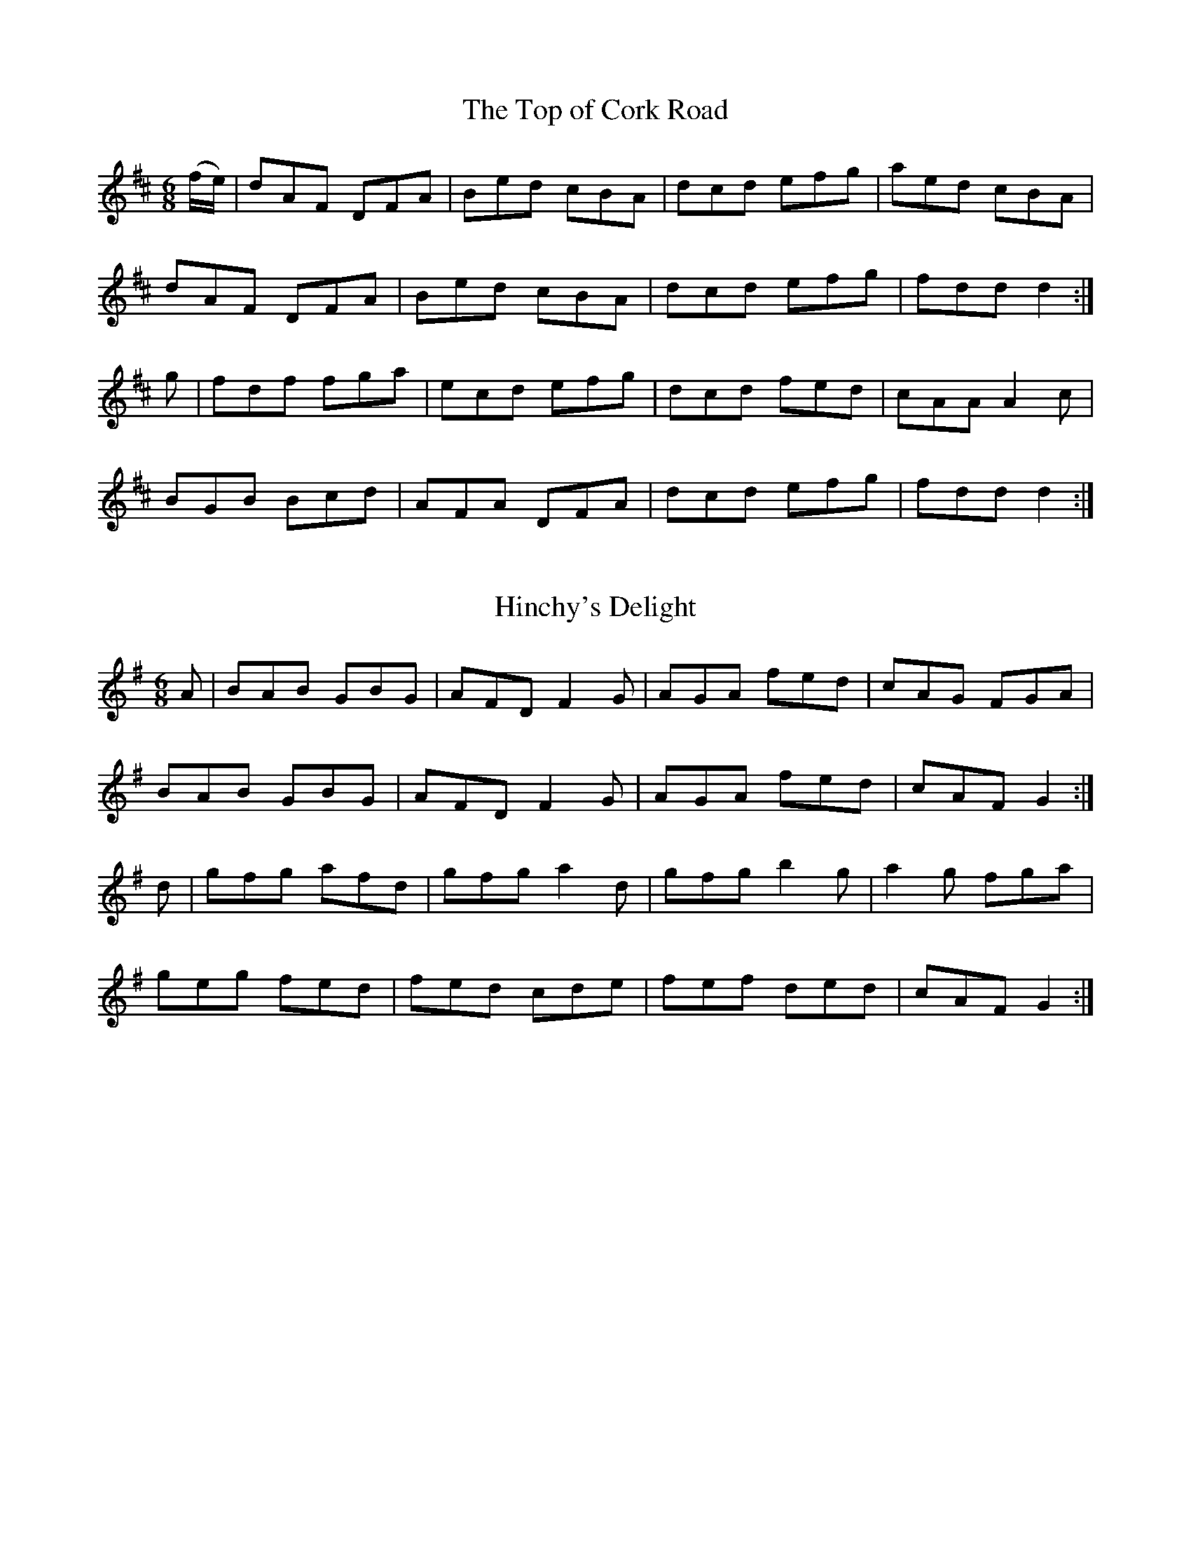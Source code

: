 
X: 1031
T: The Top of Cork Road
R:double jig
B:O'Neill's 1031
Z:Transcribed by henrik.norbeck@mailbox.swipnet.se
M:6/8
L:1/8
K:D
(f/e/)|dAF DFA|Bed cBA|dcd efg|aed cBA|
dAF DFA|Bed cBA|dcd efg|fdd d2:|
g|fdf fga|ecd efg|dcd fed|cAA A2 c|
BGB Bcd|AFA DFA|dcd efg|fdd d2:|


X: 1032
T: Hinchy's Delight
R:double jig
N:"collected by F. O'Neill"
B:O'Neill's 1032
Z:Transcribed by henrik.norbeck@mailbox.swipnet.se
M:6/8
L:1/8
K:G
A|BAB GBG|AFD F2 G|AGA fed|cAG FGA|
BAB GBG|AFD F2 G|AGA fed|cAF G2:|
d|gfg afd|gfg a2 d|gfg b2 g|a2 g fga|
geg fed|fed cde|fef ded|cAF G2:|


X: 1033
T: The Monaghan Jig
R:double jig
N:"collected by Gillan"
B:O'Neill's 1033
Z:Transcribed by henrik.norbeck@mailbox.swipnet.se
M:6/8
L:1/8
K:Em
BGE TF2 E|BGE FGA|BGE TF2 E|AFD FGA|
BGE TF2 E|BGE FGA|dcB ABG|(FD)F AGF:|
EGB efg|"~"fed edB|EGB dBG|"~"FDF AGF|
EGB efg|fed edB|dcB ABG|("~"FD)F AGF:|
Tg2e efe|geg bge|Tg2e efg|fdf agf|
Tg2e efe|geg bge|dcB ABG|("~"FD)F AGF:|


X: 1034
T: The Mooncoin Jig
R:double jig
N:"transcribed by Fielding"
B:O'Neill's 1034
Z:Transcribed by henrik.norbeck@mailbox.swipnet.se
M:6/8
L:1/8
K:A
(e/d/)|cBA AEA|AEA Bcd|cBA Ace|dBG Bcd|
cBA AEA|AEA Bcd|Ace gfe|dBG Bcd:|
cde ef=g|(f/g/a)f ged|cde ef=g|(f/g/a)A Bcd|
cde efg|afd bge|afd gec|dBG Bcd:|
cBA Aaf|ecA Bcd|cBA =gfe|dBG Bcd|
cBA Aaa|Agg Aff|Aee efg|dBG Bcd:|


X: 1035
T: The Boys of the West
R:double jig
N:"collected by Fielding"
B:O'Neill's 1035
Z:Transcribed by henrik.norbeck@mailbox.swipnet.se
M:6/8
L:1/8
K:G
g|fed edB|dBG GAB|cBc edc|BAA A2 g|
fed edB|dBG GAB|cBc edc|BGG G2:|
z|def gfg|eaa aga|bag bag|fdd d2 g|
ecc efg|dBG GAB|ABA gfe|BGG G2:|


X: 1036
T: The Thatcher
R:double jig
N:"collected by Fielding"
B:O'Neill's 1036
Z:Transcribed by henrik.norbeck@mailbox.swipnet.se
M:6/8
L:1/8
K:A
(g/f/)|eAB c2 d|edc BAG|eAB c2 d|eaa eaa|
eAB c2 d|edc BAG|ABA gfe|dcB A2:|
d|eaa efg|dec BAG|eaa efg|fed efg|
eaa efg|dec BAG|ABA gfe|dcB A2:|


X: 1037
T: The Bashful Maid
R:double jig
N:"collected by Fielding"
B:O'Neill's 1037
Z:Transcribed by henrik.norbeck@mailbox.swipnet.se
M:6/8
L:1/8
K:D
A|FAA AFA|AFA d2 B|GBB FAA|EFE E2 A|
FAA AFA|AFA d2 B|ABc dcB|AFD D2:|
d|ecA ABA|ecA d2 A|GBB FAA|EFE E2 d|
ecA ABA|edc d2 B|ABc dcB|AFD D2:|


X: 1038
T: The Barronstown Races
R:double jig
N:"collected by Cronin"
B:O'Neill's 1038
Z:Transcribed by henrik.norbeck@mailbox.swipnet.se
M:6/8
L:1/8
K:G
F|DGG GFG|BGc BAF|DFE FEF|A2 d cAF|
DGA GFG|BAG Bcd|fed cAF|AGG G2:|
d|dgg gfg|abg fed|cBc fef|abg fed|
dgg gdc|BAG Bcd|fed cAF|AGG G2:|
F|DGA BAG|(d/c/B)d cAG|FGA cAF|(c/B/A)c BAF|
"~"GFG BAB|cBc dag|fed cAF|AGG G2:|
d|gdg gbg|fdf (f/g/a)f|ede (e/f/g)e|dBG GAc|
"~"BAB cBc|"~"dcd eag|fed cAF|AGG G2:|


X: 1039
T: The Flitch of Bacon
R:double jig
N:"collected by Fielding"
B:O'Neill's 1039
Z:Transcribed by henrik.norbeck@mailbox.swipnet.se
M:6/8
L:1/8
K:G
DGG BAB|cAG FGA|DGG BAB|cAF G2 G|
DGG BAB|cAG FGA|fed f2 d|cAF G2 z:|
def gag|fed g2 B|def gag|fed cAF|
def gag|fed g2 d|fed f2 d|cAF G2 z:|


X: 1040
T: Paddy in London
R:double jig
N:"collected by F. O'Neill"
B:O'Neill's 1040
Z:Transcribed by henrik.norbeck@mailbox.swipnet.se
M:6/8
L:1/8
K:D
(G|F)DF ABc|ded def|AGF G2 A|BGE E2 G|
FDF ABc|ded def|AGF BAG|FDD D2:|
(g|f)df agf|gfe dBG|AGF G2 A|BGE E2 [gG]|
[1 fdf agf|gfe dBG|AGA BAG|FDD D2:|
[2 FDF ABc|ded def|AGF BAG|FDD D2||
(g/f)|eAA Agf|edc d2 B|AGF G2 A|BGE E2 (f/g/)|
agf gfe|ded def|AGF BAG|FDD D2:|


X: 1041
T: The Angry Peeler
R:double jig
N:"collected by Fielding"
B:O'Neill's 1041
Z:Transcribed by henrik.norbeck@mailbox.swipnet.se
M:6/8
L:1/8
K:G
(B/c/B)A GED|DED GED|BAB dBG|ABA A3|
(B/c/B)A GED|DED GED|BAB dBG|DEG G2:|
(B/c/B)A Bcd|ege dBG|BAB dBG|FAA A2|
(B/c/B)A Bcd|ege dBG|BAB GED|EGG G2:|


X: 1042
T: The Cook in the Kitchen
R:double jig
N:"collected by Early"
B:O'Neill's 1042
Z:Transcribed by henrik.norbeck@mailbox.swipnet.se
M:6/8
L:1/8
K:G
D|G>DG GAG|FDE F2 A|G>DG GFG|Add cAG|
G>DG GAG|FDE F2 d|cAG FGA|{B}AGG G2:|
A|B>cB BAG|ABA AGF|GAG GFG|Add cAG|
B>cB BAG|ABA A2 d|cAG FGA|{B}AGG G2:|
B|d2 e f2 g|Ta2 g f2 d|cAG FGA|Add cAG|
d2 e f2 g|Ta2 g f2 d|cAG FGA|{B}AGG G2:|


X: 1043
T: Kitty's Rambles
R:double jig
N:"collected by F. O'Neill"
B:O'Neill's 1043
Z:Transcribed by henrik.norbeck@mailbox.swipnet.se
M:6/8
L:1/8
K:D
G|FED {d}cBA|dcd efg|fed {d}cAF|GAF GFE|
{G}FED c2 A|dcd efg|fed {d}cAG|Adc d2:|
A|dfa dfa|dfa afd|=ceg ceg|=ceg gfe|
fef gfg|afa gfe|fed {d}cAG|Adc d2:|
e|fgf efe|ded cAG|FGF EFE|DED GED|
AGA cAG|dcd efg|fed {d}cAG|Adc d2:|
(f/g/)|afd {e}dcd|dfa agf|ge=c {d}cBc|e=ce gfe|
fdf {a}geg|agf efg|fed {d}cAG|Adc d2:|


X: 1044
T: The Humors of Dingle
R:double jig
N:"collected by Stack"
B:O'Neill's 1044
Z:Transcribed by henrik.norbeck@mailbox.swipnet.se
M:6/8
L:1/8
K:Amix
(3A/B/c/|dAF ("~"FEF)|DEF FEF|AFD (TE2 D)|EFD EFA|
dAF (TFEF)|DFA d2 e|fed {e}dcd|BA^G A2:|
A|cee cee|("~"cBc) ABc|("~"dcd) fdf|agf ecA|
cee cee|cBA ("~"dcd)|fed cdB|BA^G A2:|


X: 1045
T: McArdle's Favorite
R:double jig
N:"collected by J. O'Neill"
B:O'Neill's 1045
Z:Transcribed by henrik.norbeck@mailbox.swipnet.se
M:6/8
L:1/8
K:A
EAA cAA|eAA cBA|fga ecA|BcB {c}BAF|
EAA cAA|eAA cBA|fga ecA|BcB A2 z:|
(ea)(b c')af|.e(ce) aec|(ea)(b c')af|d'c'b c'af|
.e(ab c')af|.e(ce a)ec|(fg)(a e)cA|BcB A2 z:|


X: 1046
T: Morgan Rattler
R:double jig
N:"collected by J.O'Neill"
B:O'Neill's 1046
Z:Transcribed by henrik.norbeck@mailbox.swipnet.se
M:6/8
L:1/8
K:C
c|GFE DEF|EDE C2 c|GFE DEG|A2 G ABc|
GFE DEF|EDE C2 f|e(c/B/c) dBG|A2 G ABc:|
c3 ecA|~B3 dBG|c3 ceA|afd efg|
c3 ecA|(B/A/B)c dBG|~c3 BAG|A2 G ABc:|
cBA BAG|cGF EDC|cBA BAG|A2 G ABc|
cBA BAG|cGF EcA|GFE DEG|A2 G ABc:|
c3 c3|ceg dBG|c>cc ceg|afd efg|
c3 c3|ceg dBG|~c3 BGE|A2 G ABc|
c3 c3|ceg dBG|c>cc ceg|afd efg|
cd(e/f/) gfe|dec BAG|~c3 BGE|A2 G ABc||
ceg ceg|ceg dBG|ceg ceg|afd efg|
g/g/ge f/f/fd|e/e/ec d/d/dB|c/c/cA B/B/BG|A2 G ABc:|
GEE CEE|CEE CEE|GEE CEE|A2 G ABc|
GEE CEE|CEE C2 f|e(c/B/c) dBG|A2G ABc:|
(c>de/f/) {a}g2 e|a2 f {a}g2 e|(c>de/f/) g2 e|dBG ABc|
(c>de/f/) {a}gfe|dec BAG|~c3 BAG|(A<B)G ABc:|
(c>de/f/) {a}gdB|cGE C2 c|(c>de/f/) {a}gdB|dBG ABc|
(c>de/f/) {a}gdB|cGF EcA|GFE DEG|(A<B)G ABc:|
EDE C/C/CC|C/C/CC C/C/CC|EDE C/C/CC|A2 G ABc|
EDE C/C/CC|C/C/CC C2 f|e(c/B/c) dBG|A2G ABc:|
C2 c {d}cBc|D2 d {e}dcd|C2 c {d}cBc|A2 G ABc|
C2 c {d}cBc|D2 d def|{a}gfe dcB|A2 G ABc:|


X: 1047
T: The Fisherman's Frolic
R:double jig
N:"collected by F. O'Neill"
B:O'Neill's 1047
Z:Transcribed by henrik.norbeck@mailbox.swipnet.se
M:6/8
L:1/8
K:D
A|Add d>cd|c>ee e2g|fed dfd|e>cA A2A|
Add d>cd|c>ee e2g|fed (f<a)A|ABc d2:|
a|afd dfa|agf g2a|afd dfd|ecA A(B/c/)|
dcd e^de|f^ef g2(a/g/)|f>ed (f<a)A|ABc d2:|


X: 1048
T: Wallop the Potlid
R:double jig
N:"collected by McFadden."
B:O'Neill's 1048
Z:Transcribed by henrik.norbeck@mailbox.swipnet.se
M:6/8
L:1/8
K:D
F2D DED|E2D DED|F2D DED|DFA BGE|
F2D DED|E2D DED|E2C CEC|CEF GFE:|
DFA dcd|edc d2B|ABc d2e|fed edc|
d2e fda|gec d2(3A/B/c/|(d/e/f)d cAG|(F/G/A)F GFE:|
f2d dfd|e2d dfd|f2d dfd|dfa bge|
f2d dfd|(d/e/f)d (d/e/f)d|e2c cec|cef gfe:|
(d/e/f)d dfd|(c/d/e)c cec|(d/e/f)d dfd|dfa bge|
(d/e/f)d dfd|(c/d/e)c cef|ged cd(a/f/|g)ea gec:|
ABc (d2c/d/)|edc d2c|ABc deg|fed edc|
d2e fda|gec d2(3A/B/c/|dad cAG|(F/G/A)F GFE:|
DFA (d2c/d/)|edc d2B|ABc deg|fed efg|
(f/e/d).f (e/d/c).A|(d/c/A).B {d}cAG|(c/d/e).d cAG|(F/G/A)F GFE:|


X: 1049
T: Felix the Wrestler
R:double jig
N:"collected by F. O'Neill"
B:O'Neill's 1049
Z:Transcribed by henrik.norbeck@mailbox.swipnet.se
M:6/8
L:1/8
K:A
e|c2A AcA|ecA AB=c|B2=G GBG|dBG Bcd|
c2A AcA|ecA ABc|ded Bcd|ecA A2:|
d|c2a aga|efe edc|B2=g gfg|ded dcB|
[1 c2a aga|efe edc|ded Bcd|ecA A2:|
[2 cBA dcB|edc fed|cBA Bcd|ecA A2||


X: 1050
T: Put on your Clothes
R:double jig
N:"collected by J.O'Neill"
B:O'Neill's 1050
Z:Transcribed by henrik.norbeck@mailbox.swipnet.se
M:6/8
L:1/8
K:Am
(e/d/)|cGE cGE|{F}EDE CEG|cGE cGE|Add ded|
cGE cGE|{F}EDE CEG|cee e2d|cAA A2:|
z|gag ged|ecc cde|aba age|edd d2e|
[1 gag ged|ecc cde|fed fed|ecA A2:|
[2 gfe agf|gfe dcB|cee e2d|cAA A2||


X: 1051
T: The Frieze Breeches
R:double jig
N:"collected by F.O'Neill"
B:O'Neill's 1051
Z:Transcribed by henrik.norbeck@mailbox.swipnet.se
M:6/8
L:1/8
K:D
(A/G/)|FEF DED|A2d cAG|ABA GAG|F2A GEC|
FEF DED|A2d cAG|FEF GEC|DED D2:|
G|A2d d2e|fed cAG|ABA GAG|F2A GEC|
A2d d2e|fed cAG|FEF GEC|DED D2G|
A2d d2e|fed cAG|ABA (B<c)d|ded cAG|
fef efe|ded cAG|FEF GEC|DED D2||
F|DED {d}cBc|AdB cAG|ABc d2e|fed cAF|
DED {d}cBc|AdB cAG|FEF GEC|DED D2:|
A|d2e f2g|a2f {a}ged|c2d efg|fdf ecA|
d2e f2g|a2f {a}ged|faf gec|ded d2:|
d|fdf ece|ded cAG|ABA A2G|F2A GEC|
fdf ece|ded cAG|FEF GEC|DED D2:|
(F/G/)|A2B cBA|c2d cAG|A2d d2e|fed cAG|
A2B cBA|dcB cAG|FEF GEC|DED D2G|
A2B {d}c2B|c2d cAG|A2d d2e|fed cAG|
faf {a}gec|ded {d}cAG|FEF GEC|DED D2||


X: 1052
T: Strike the Young Harp
R:double jig
B:O'Neill's 1052
Z:Transcribed by henrik.norbeck@mailbox.swipnet.se
M:6/8
L:1/8
K:C
c>AA B>GG|AGF E>DC|c>AA B>GG|cGE DEG|
c>de A>Bc|GAF E2D|C>CC C2E|GEC DEG||
cde e^fg|gag gec|cde e^fg|afd dBG|
cde g2g|a(^f/g/a/f/) g2=f|e>dc ced|cGE DEG||
ced ced|cGF EDC|ced ced|cGE DEG|
cde A>Bc|GAF E2D|C>CC C2E|GEC DEG||


X: 1053
T: The Connachman
R:double jig
N:"collected by J.O'Neill"
B:O'Neill's 1053
Z:Transcribed by henrik.norbeck@mailbox.swipnet.se
M:6/8
L:1/8
K:G
(d/c/)|BGA B2g|fdd edc|BGA B2g|fdB c2(d/c/)|
BGA B2g|fdc dga|bag fdc|dgf g2:|
(g/a/)|bag a2g|fdc dga|bag a2g|fdf g2(g/a/)|
bag a2g|fdc dga|bag aeg|fdf g2:|


X: 1054
T: The Bunch of Roses
R:double jig
N:"collected by F.O'Neill"
B:O'Neill's 1054
Z:Transcribed by henrik.norbeck@mailbox.swipnet.se
M:6/8
L:1/8
K:Gm
d/c/|B2B Bcd|c2A ABc|B2G GAB|AFD DGA|
B2B Bcd|c2A ABc|BAG AG^F|G3 G2:|
d/=e/|f2d d=e^f|g2d dcA|G2f f2g|afd d2=e|
fga gf=e|f_ed cBA|GAB AG^F|G3 G2:|


X: 1055
T: Bold John O'Leary
R:double jig
N:"collected by Mahony"
B:O'Neill's 1055
Z:Transcribed by henrik.norbeck@mailbox.swipnet.se
M:6/8
L:1/8
K:D
a|ged cAG|FDE F2G|F>ED d>ef|{a}g>fg eag|
fed cAG|cAG FDE|DFA eag|fdd d2:|
(f/g/)|a3 dfa|agb afd|g>gg gef|ged c>AG|
F>ED dcd|edc d2e|fed cAG|Adc d2:|


X: 1056
T: The Humors of Cavan
R:double jig
N:"collected by O'Reilly"
B:O'Neill's 1056
Z:Transcribed by henrik.norbeck@mailbox.swipnet.se
M:6/8
L:1/8
K:A
E|E>AA A2f|ecA dcd|cde efg|a>BB B2c|
E>AA A2f|ecA dcd|cde efg|a>AA A2:|
d|cBA BAF|F>BB B2d|cBA BAF|E>FA A2d|
cBA BAF|dcd fga|ecA BAF|EFA A2:|


X: 1057
T: The Humors of Cork
R:double jig
N:"collected by F.O'Neill"
B:O'Neill's 1057
Z:Transcribed by henrik.norbeck@mailbox.swipnet.se
M:6/8
L:1/8
K:G
e|dBG GFG|GFG ABc|B>AG d>cB|ece efg|
dBG GFG|ABc Bcd|def dec|BGG G2:|
d|g2b e2g|dcB ABc|BAG dcB|ece efg|
dBG GFG|ABc Bcd|def dec|BGG G2:|


X: 1058
T: The Spinner's Lilt
R:double jig
N:"collected by J.O'Neill"
B:O'Neill's 1058
Z:Transcribed by henrik.norbeck@mailbox.swipnet.se
M:6/8
L:1/8
K:D
D2F FGA|ABA AGF|D2F FGA|BAB gec|
d2F FGA|ABA AGF|GBG FAF|EFA B2A:|
d2f faf|d2f ecA|d2f faf|ede f2g|
agf bag|fed cBA|dcB AGF|EFA B2A:|


X: 1059
T: O'Reilly's Favorite
R:double jig
N:"collected by O'Reilly"
B:O'Neill's 1059
Z:Transcribed by henrik.norbeck@mailbox.swipnet.se
M:6/8
L:1/8
K:D
A|FDD ADD|def gfe|edd fdd|eEE E2A|
FDD ADD|def {a}g2f|eag fge|fdd d2:|
e|faa fba|faf edd|faa fba|fdd e2g|
faa fba|faf edd|efg fge|fdd d2:|


X: 1060
T: The Banks of Lough Gowna
R:double jig
N:"collected by O'Reilly"
B:O'Neill's 1060
Z:Transcribed by henrik.norbeck@mailbox.swipnet.se
M:6/8
L:1/8
K:Am
ABA AGE|EDE G3|ABA AGE|c2d ecA|
ABA AGE|EDE G3|cde ged|cAA A3:|
cde ^g2a|gea ged|cde ^g2a|ge^g a3|
cde ^g2a|gea ged|cde fed|ecA A3:|


X: 1061
T: The Twopenny Jig
R:double jig
N:"collected by O'Reilly"
B:O'Neill's 1061
Z:Transcribed by henrik.norbeck@mailbox.swipnet.se
M:6/8
L:1/8
K:F
GFD B2c|dBG GFD|G2A B2c|dBG G2B|
GFD B2c|dBG AGA|FAc fed|1 cAF FGA:|2 cAF F2c||
dfd cec|BdB {B}AGF|G2A B2c|dBG G2c|
[1 dfd cec|BdB AGA|FAc fed|cAF FAc:|
[2 dBd fed|cdB AGA|FAc fed|cAF FGA||


X: 1062
T: The Green Meadow
R:double jig
N:"collected by O'Reilly"
B:O'Neill's 1062
Z:Transcribed by henrik.norbeck@mailbox.swipnet.se
M:6/8
L:1/8
K:D
A|def AFA|DED AFA|def AFA|EFA TB2A|
def AFA|DED AFA|dcB AGF|EFA TB2:|
A|Add fdB|cBc ecA|Add fdB|AFA {c}B2A|
[1 Add fdB|cBc efg|fdB AGF|EFA B2:|
[2 Aff fed|cee efg|fdB AGF|EFA B2||


X: 1063
T: The Merry Maiden
R:double jig
N:"collected by O'Reilly"
B:O'Neill's 1063
Z:Transcribed by henrik.norbeck@mailbox.swipnet.se
M:6/8
L:1/8
K:D
(d/B/)|ADD BAF|ABd edB|ADD BAF|AFE E2B|
ADD BAF|ABd edB|AdB AGE|FDD D2:|
B|AFA d2e|fdf ecA|BAB d2e|faf gfe|
AFA d2e|fdf ecA|BdB AGE|FDD D2:|


X: 1064
T: Blue Bonnet's Jig
R:double jig
N:"" "Irish Version" "collected by F.O'Neill"
B:O'Neill's 1064
Z:Transcribed by henrik.norbeck@mailbox.swipnet.se
M:6/8
L:1/8
K:A
ABA c2e|aba {b}a2e|gag fgf|ecA TB2e|
ABA c2e|aba {b}a2e|Tfed cde|(f<a)c TB2A:|
Ace ece|Tfed cBA|Ace efa|ABc TB2A|
Ace ece|Tfed cBA|agf ece|(f<a)c TB2A:|


X: 1065
T: The Field of Flowers
R:double jig
B:O'Neill's 1065
Z:Transcribed by henrik.norbeck@mailbox.swipnet.se
M:6/8
L:1/8
K:F
g|fed cAF|BAA A2g|fed cAF|AGG G2g|
fed cAG|Ade fag|fed cAG|AFF F2:|
c|(f/g/a)g fcB|Acc c2d|(f/g/a)g fed/c/|dg^f g2c|
(f/g/a)f gcB|Ade fag|fed cAG|AFF F2:|


X: 1066
T: Jackson's Maid
R:double jig
N:"collected by F.O'Neill"
B:O'Neill's 1066
Z:Transcribed by henrik.norbeck@mailbox.swipnet.se
M:6/8
L:1/8
K:G
D|DGA B2d|cAG FGA|BdB AFD|GBG AFD|
DGA Bcd|cAG FGA|(B/c/d)B AFD|DGG G2:|
(B/c/)|ded dcB|cdc cBc|ded =fef|dgg g2a|
bag =fed|cAG FGA|(B/c/d)B AFD|DGG G2:|


X: 1067
T: The Butcher's Cave
R:double jig
N:"collected by J.O'Neill"
B:O'Neill's 1067
Z:Transcribed by henrik.norbeck@mailbox.swipnet.se
M:6/8
L:1/8
K:D
(A/G/)|FDD FDD|FAG FED|ABA AGF|GAG GFG|
ABA cAG|Ade fed|cAF EAG|EDD D2:|
(d/e/)|fdd add|fdd ded|fdd add|ged cde|
fdd add|(f/g/a)f ecA|cAF EAG|EDD D2:|


X: 1068
T: Drink and Be Merry
R:double jig
N:"collected by J.O'Neill"
B:O'Neill's 1068
Z:Transcribed by henrik.norbeck@mailbox.swipnet.se
M:6/8
L:1/8
K:G
d|cAG F2G|FDE F2D|DGG FGA|BBc ded|
cAG FED|GAG gfe|dBG AFD|DGG G2:|
(F/G/)|A>BA fef|gag fed|^cAG FGA|ded ^cAG|
ABA fef|gag fed|^cAG F2E|D2D D2:|


X: 1069
T: The Little Grey Church
R:double jig
B:O'Neill's 1069
Z:Transcribed by henrik.norbeck@mailbox.swipnet.se
M:6/8
L:1/8
K:G
D|GAG GDE|GAG GAB|cec BdB|ABG TE2D|
GDE GAB|cBA Bcd|edc BAG|AEF G2:|
(A/B/)|c2c cde|gdc Bcd|cdc BdB|ABG AFD|
GBd cAF|GAG Bcd|edc BAG|AEF G2:|


X: 1070
T: The Kilfinane Jig
R:double jig
N:"collected by J.O'Neill"
B:O'Neill's 1070
Z:Transcribed by henrik.norbeck@mailbox.swipnet.se
M:6/8
L:1/8
K:D
(d/B/)|ADD F2d|cAA BAG|FDD A2d|cAF GAG|
FED def|ged cd(e/g/)|fed cAF|GFD D2:|
(d/B/)|ABA fed|eAB cAG|ABA fed|eEF GAB|
ABA fed|eAB cd(e/g/)|fed cAF|GFD D2:|


X: 1071
T: Maguire's Kick
R:double jig
N:"collected by J.O'Neill"
B:O'Neill's 1071
Z:Transcribed by henrik.norbeck@mailbox.swipnet.se
M:6/8
L:1/8
K:D
(d/A/)|F2E EDE|F2D DCD|F2E EFA|Td2e fdA|
F2E EDE|F2D DCD|F2E EFA|B3 d2:|
A|ABd e2f|{e}d2B A2F|ABd e2f|d3 B2A|
ABd ede|fdB BAF|AFE EFA|d3 fdA|
F2E EDE|F2D DCD|F2E EFA|{e}d2e fdA|
F2E EDE|F2D D2F|A>FD DFA|B3 d2||


X: 1072
T: Walk Out of It Hogan
R:double jig
N:"collected by F.O'Neill"
B:O'Neill's 1072
Z:Transcribed by henrik.norbeck@mailbox.swipnet.se
M:6/8
L:1/8
K:G
~G3 AGE|B2A AGE|~G3 AGE|GAB GED|
~G3 AGE|GAB cde|dBG AGE|GAB GED||
BGG AGG|BGG AGE|BGG AGE|GAG GED|
BGG cAA|dBB cAA|BGG AGE|GAB GED||
dge dBG|ABA ABd|(e/f/g)e dBG|Bgf g2a|
bag agf|gfe dcB|{d}cBA BAG|AGE {G}FED||
G2d BGd|BGd AGE|G2d BGd|AFd FED|
G2d BGd|BGd ABc|BAG AGE|GAB GED||
(D/E/F).D (D/E/F).D|A2(3c/B/A/ BGE|(D/E/F).D (D/E/F).D|G2(3A/G/F/ GFE|
(D/E/F).D (D/E/F).D|ABA ABc|BAG {B}AGE|GAB GED||


X: 1073
T: The Boys of Coomanore
R:double jig
N:"collected by F.O'Neill"
B:O'Neill's 1073
Z:Transcribed by henrik.norbeck@mailbox.swipnet.se
M:6/8
L:1/8
K:D
(A/G/)|F2E FDD|Ddc dAG|F2E FDD|FAF GFE|
FEG FDD|Ddc dAG|FAG FGE|FDD D2:|
(F/G/)|ABc d2e|fdf ecA|ABd efg|faf gfe|
ABc d2e|fdf ecA|AGF EAG|FDD D2:|


X: 1074
T: The Barefoot Boy
R:double jig
N:"collected by Kerwin"
B:O'Neill's 1074
Z:Transcribed by henrik.norbeck@mailbox.swipnet.se
M:6/8
L:1/8
K:G
E|DGG TA2G|FDD FEF|DGG A2G|Add cAF|
DGG TA2G|FDD FGA|BdB cAF|AGG G2:|
c|B2B cAA|BAG FGA|BdB cAc|BGB c2A|
[1 B2B cAA|BAG FGA|BdB cAF|AGG G2:|
[2 GBd gfe|dec Bcd|ecA FGA|BGG G2||


X: 1075
T: Doctor O'Halloran
R:double jig
N:"collected by J.O'Neill"
B:O'Neill's 1075
Z:Transcribed by henrik.norbeck@mailbox.swipnet.se
M:6/8
L:1/8
K:Dm
F|D2d ^cde|f2d dcB|ABA AGF|cAf cAF|
D2d ^cde|f2d ecA|BA^G AFE|DFE D2:|
F|DAA AGF|Ecc cA^G|A2(A/^G/) A2(=B/^c/)|ded cAG|
Aff (f/g/a)g|fed ecA|BA^G AFE|DFE D2:|


X: 1076
T: Jack Loughlin
R:double jig
N:"collected by Mahony"
B:O'Neill's 1076
Z:Transcribed by henrik.norbeck@mailbox.swipnet.se
M:6/8
L:1/8
K:A
(d/B/)|AGF G2E|EFE EFG|A2B c2d|efg a2f|
{a}gfe dcd|eaf g2f|edc dBG|B2A A2:|
(3e/f/g/|aba gfe|dgf efg|aba gfe|dBA G2(A/B/)|
{d}cBc dcd|eaf g2f|edc dBG|B2A A2:|


X: 1077
T: The Onehorned Cow
R:double jig
N:"collected by J.O'Neill"
B:O'Neill's 1077
Z:Transcribed by henrik.norbeck@mailbox.swipnet.se
M:6/8
L:1/8
K:G
Bdd gdd|edd gdc|Bdd gdd|edc BcA|
Bdd gdd|edc gdc|Bdd gfg|edB TA2G:|
Bdd ecc|dBB ecc|Bdd ece|dBG TA2G|
Bdd ecc|dBB ecc|Bdd gfg|edB TA2G:|


X: 1078
T: The Glens of Mayo
R:double jig
N:"collected by F.O'Neill"
B:O'Neill's 1078
Z:Transcribed by henrik.norbeck@mailbox.swipnet.se
M:6/8
L:1/8
K:G
e|dBG AGE|GAB c2e|dBG BAG|AB^d e2g|
dBG AGE|GBd gfe|dBG AGE|GAG G2:|
B|BcB Beg|fe^d e2g|fed dBA|Bd^c d2B|
BcB Bef|gab a2(b/a/)|gfe dBA|GEE E2:|


X: 1079
T: What Ails You?
R:double jig
N:"collected by J.O'Neill"
B:O'Neill's 1079
Z:Transcribed by henrik.norbeck@mailbox.swipnet.se
M:6/8
L:1/8
K:D
A|d2d def|e2d c2A|B2B BAF|A2A ABc|
d2d def|e2d c2A|B2A GEF|D2D D2:|
B|A2G FEF|A2A A2g|f2d edB|d2d d2B|
A2G FEF|A2A A2A|Bcd edc|d2D D2:|


X: 1080
T: The Spring Well
R:double jig
N:"collected by J.O'Neill"
B:O'Neill's 1080
Z:Transcribed by henrik.norbeck@mailbox.swipnet.se
M:6/8
L:1/8
K:G
G2E GAB|A2G ABd|ede gdB|BGF TE2D|
G2E GAB|A2G ABd|ede gdB|AGG G2z:|
BGG dGG|ege dcA|BGG dGG|AGA BGE|
BGG dGG|efe def|gfg ecA|BGG G2z:|


X: 1081
T: The Humors of Ballinafauna
R:double jig
N:"collected by F.O'Neill"
B:O'Neill's 1081
Z:Transcribed by henrik.norbeck@mailbox.swipnet.se
M:6/8
L:1/8
K:Am
G|E2A A2B|c2A BGE|GAG EDE|GAG GED|
E^F^G A2B|c2A Bcd|ege dB^G|A3 A2:|
^g|a2e a2e|abc' bab|=g2e g2e|edc BAG|
a2e a2e|abc' bab|gfe dB^G|A3 A2:|


X: 1082
T: Kiss Me Sweetheart
R:double jig
N:"collected by J.O'Neill"
B:O'Neill's 1082
Z:Transcribed by henrik.norbeck@mailbox.swipnet.se
M:6/8
L:1/8
K:G
c|B2G GBG|A2B c2e|B2G GBG|ecA ecA|
B2G GBG|A2B c2e|dBd gfe|dBG G2:|
c|B2c d2g|ece d2g|BGB dBG|ecA ecA|
B2c d2g|ece d2c|Bcd gfe|dBG G2:|


X: 1083
T: I'll Neither Spin Nor Weave
R:double jig
N:"collected by J.O'Neill"
B:O'Neill's 1083
Z:Transcribed by henrik.norbeck@mailbox.swipnet.se
M:6/8
L:1/8
K:G
c|BAG AFD|D2D DEG|G2B c2e|dBG A2c|
BAG AFD|D2D DEG|BAG AFD|G3 G2:|
G|G>AG GBd|ege dBG|c2B ABd|BAG AFD|
G>AG GBd|ege dBG|BAG AFD|G3 G2:|


X: 1084
T: Sweet Biddy Daly
R:double jig
N:"collected by F.O'Neill"
B:O'Neill's 1084
Z:Transcribed by henrik.norbeck@mailbox.swipnet.se
M:6/8
L:1/8
K:A
a|ecA TBAF|AFE EFA|Bdc BAB|{d}cBB B2a|
ecA TBAF|AFE EFA|Bdc BAB|{d}cAA A2:|
A|cee dff|cee ecA|cde eaf|ecA TB2A|
cee dff|cee ecA|Bdc BAB|{d}cAA A2:|


X: 1085
T: The Geese in the Bog
R:double jig
N:"collected by Mahony"
B:O'Neill's 1085
Z:Transcribed by henrik.norbeck@mailbox.swipnet.se
M:6/8
L:1/8
K:D
Add fdB|AFA AFA|Add fdB|AFA TB2A|
Add fdB|AFA DFA|gfe fdB|AFA BdB:|
AFE DFE|DFA BdB|AFD DFA|BGA BdB|
AFE DFE|DFA Bgf|gfe fdB|1 AFA BdB:|2 AFA B2d||


X: 1086
T: Going to Donnybrook
R:double jig
N:"collected by Early"
B:O'Neill's 1086
Z:Transcribed by henrik.norbeck@mailbox.swipnet.se
M:6/8
L:1/8
K:G
E|"S"DGG BGG|AGG GBd|efg dBG|AGA BGE|
DGG BGG|AGG GBd|efg dBG|AGG G2:|
f|gfg efg|edB def|gfg eag|fdd d2f|
gfg efg|edB def|1 gfe dBA|BGG G2:|
[2 gba gfe|dBA BGE"S"||


X: 1087
T: Wallop the Spot
R:double jig
N:"collected by McFadden"
B:O'Neill's 1087
Z:Transcribed by henrik.norbeck@mailbox.swipnet.se
M:6/8
L:1/8
K:D
d2B cAF|FEF dAF|d2B cAF|B2d AFE|
d2B cAF|FEF dAF|dfd cec|B2d AFE:|
c2d ecA|eaf ecA|c2d ecA|B2F AFE|
c2d ecA|eaf ef^g|agf ecA|TB2F AFE:|
DFA dfd|dfd dAF|DFA dAF|B2d AFE|
DFA dfd|dfd d2g|(f/g/a)g d2A|B2d AFE:|
(TF2E) D2D|DED D2E|{G}FEF DFA|B2d AFE|
(TF2E) D2D|DED D2c|dcB {d}cBA|B2d AFE:|


X: 1088
T: The House in the Glen
R:double jig
B:O'Neill's 1088
Z:Transcribed by henrik.norbeck@mailbox.swipnet.se
M:6/8
L:1/8
K:D
A|FDA, DFB|AFD {F}EDB,|A,DF Adf|{a}fgf eag|
{g}fed AFD|{F}EDB, DFA|dcd eag|fdd d2:|
(f/g/)|(af)a (ge)g|fed ecA|{e}dcd ede|fdf efg|
afa geg|{g}fed ecA|{e}dcd AFD|{F}EDD D2:|


X: 1089
T: Take It Easy
R:double jig
N:"collected by F.O'Neill"
B:O'Neill's 1089
Z:Transcribed by henrik.norbeck@mailbox.swipnet.se
M:6/8
L:1/8
K:G
D|G3 ABd|edB A2B|G3 ABd|ede TE2D|
G3 ABd|edB A2G|def gdB|AcB G2:|
f|gfe agf|gfe def|gfe agf|gab e2f|
gfe agf|gfe def|gab dBG|AcB G2:|
d|e3 dBG|BAG ABd|e3 dBG|A2B E2d|
e3 dBG|BAG ABd|efg dBG|AcB G2:|


X: 1090
T: Kitty of Oulart
R:double jig
N:"collected by F.O'Neill"
B:O'Neill's 1090
Z:Transcribed by henrik.norbeck@mailbox.swipnet.se
M:6/8
L:1/8
K:D
A/G/|FA(D F)ED|FA(D F)ED|GBG FAF|EFE EFG|
FA(D F)ED|FA(D F)ED|dcB AFA|DED D2:|
A|d2e Tf2d|edB TBAF|ABA ABd|efd edB|
d2e Tf2d|edB TBAF|dcB AFA|DED D2:|
A|d>cd efg|fed cBA|(B<d)B AFD|EFE E2A|
d>cd efg|fed cBA|(B<d)B AFA|DED D2:|


X: 1091
T: Get Up Old Woman And Shake Yourself
R:double jig
N:"collected by F.O'Neill"
B:O'Neill's 1091
Z:Transcribed by henrik.norbeck@mailbox.swipnet.se
M:6/8
L:1/8
K:C
(E/F/)|G2B {c}BAB|G2E E2G|F2A {B}AFA|F2D DEF|
G2B {c}BAB|def {a}gfe|dcB {c}BAB|G2E E2:|
(B/^c/)|d2B {c}BAB|d2B AB^c|d2B {c}BAB|G2E E2(B/^c/)|
d2B {c}BAB|def {a}gfe|dcB {c}BAB|G2E E2:|


X: 1092
T: Strop the Razor
R:double jig
N:"" "1st Setting"
B:O'Neill's 1092
Z:Transcribed by henrik.norbeck@mailbox.swipnet.se
M:6/8
L:1/8
K:G
D|DGG BAG|AFD FDC|DGG BAG|Add cAG|
DGG BAG|AFD F2G|FED F2G|Add cAG:|
DGG G2A|DFF F2G|DGG GFG|Add cAG|
DGG G2A|DFF F2G|FED F2G|Add cAG:|


X: 1093
T: Strop the Razor
R:double jig
N:"" "2nd Setting"
B:O'Neill's 1093
Z:Transcribed by henrik.norbeck@mailbox.swipnet.se
M:6/8
L:1/8
K:G
G>AG GBG|AFD DFD|G>AG G2B|Add cAF|
G>AG GBG|AFD DFD|FDE F2G|Add cAF||
GDG G2A|FDF F2A|GDG G2B|Add cAF|
GDG G2A|FDF FGA|cAG FGA|Add cAF||
(G/A/B/^c/d/e/ f2)d|a(ba/g/) f2d|cAG FGA|Add cAF|
(G/A/B/^c/d/e/ f2)d|a(ba/g/) f2d|cAG FGA|Add cAF||
G3 BGG|AGG BGG|G>AG BGG|Add cAF|
G>AG BGG|FDE F2G|FDE F2G|Add cAF||


X: 1094
T: Miss Casey
R:double jig
N:"collected by Ennis"
B:O'Neill's 1094
Z:Transcribed by henrik.norbeck@mailbox.swipnet.se
M:6/8
L:1/8
K:A
A/G/|EAA AGE|cBc dcd|e=ge ded|cAA GED|
EAA AGE|c3 dcd|e=ge ded|cAA A2:|
z|eaa age|dcd gab|age ded|cAA GED|
[1 eaa age|dcd gab|agf ded|cAA A2:|
[2 EAA AGE|c3 dcd|e=ge ded|cAA A2||


X: 1095
T: Child of My Heart
R:double jig
N:"collected by Ennis"
B:O'Neill's 1095
Z:Transcribed by henrik.norbeck@mailbox.swipnet.se
M:6/8
L:1/8
K:C
c|e2d c2A|GEE c2d|e2d c2A|GEA GED|
e2d c2A|GEE c2d|edc dcA|GEA GED:|
ABA AGE|c3 DED|ABA AGE|GED DED|
ABA AGE|c3 c2d|edc dcA|GEA GED:|


X: 1096
T: The Man Who Died and Rose Again
R:double jig
N:"collected by P.Tuohy"
B:O'Neill's 1096
Z:Transcribed by henrik.norbeck@mailbox.swipnet.se
M:6/8
L:1/8
K:G
GBA G2A|BGe e2d|GBA G2B|AFD AFD|
GBA G2A|BAB dcd|edB edB|AFD DFD:|
gef g2a|bge e2f|gef g2b|afd dcd|
GFG AGA|BAB dcd|edB edB|AFD DFD:|


X: 1097
T: The Humors of Ballydehob
R:double jig
N:"collected by F.O'Neill"
B:O'Neill's 1097
Z:Transcribed by henrik.norbeck@mailbox.swipnet.se
M:6/8
L:1/8
K:G
(d/c/)|BGG AGE|DGG AGE|DGG AGA|Bdd edc|
BGG AGE|DGG AGE|DEG ABc|BGG G2:|
c|Bdd Acc|BdB cGE|DGG AGA|BAA ABc|
Bdd Acc|BdB cGE|DEG ABc|BGG G2:|


X: 1098
T: The Luck Penny
R:double jig
N:"collected by F.O'Neill"
B:O'Neill's 1098
Z:Transcribed by henrik.norbeck@mailbox.swipnet.se
M:6/8
L:1/8
K:G
(G/A/)|BAG AGF|DGE FGA|BAG Bcd|cAG F2(d/c/)|
BAG AGF|GBd gag|fed gdB|cAF G2:|
d|dgf gfg|abg fed|bag afd|def g2a|
bag agf|gbg fed|def gdB|cAF G2:|
(B/c/)|dBG GFG|BGB dBG|cAF FEF|AFA cAF|
dBG GFG|gbg fed|def gdB|cAF G2:|


X: 1099
T: The Blarney Pilgrim
R:double jig
N:"collected by Cronin"
B:O'Neill's 1099
Z:Transcribed by henrik.norbeck@mailbox.swipnet.se
M:6/8
L:1/8
K:G
DED DEG|A2G ABc|BAG AGE|GEA GED|
DED DEG|A2G ABc|BAG AGE|GED D2z:|
ded dBG|AGA BGE|ded dBG|ABA G3|
Tg2e dBG|AGA BGE|B2G AGE|GAG G2z:|
A2D B2D|A2D ABc|BAG AGE|GEA GED|
A2D B2D|A2D ABc|BAG AGE|GED D2z:|


X: 1100
T: The Dairy Maid
R:double jig
N:"" "1st Setting" "collected by J.O'Neill"
B:O'Neill's 1100
Z:Transcribed by henrik.norbeck@mailbox.swipnet.se
M:6/8
L:1/8
K:F
(F/G/)|c2d c2A|GFF F2A|c2f dcA|BGG G2(A/B/)|
c2A GFG|AGA f2e|d2c fcA|GFF F2:|
c|f2d dcf|c2A AGA|cfe dcf|AGF G2(A/B/)|
c2A GFG|AGA f2e|d2c fcA|GFF F2:|


X: 1101
T: The Dairy Maid
R:double jig
N:"" "2nd Setting" "collected by F.O'Neill"
B:O'Neill's 1101
Z:Transcribed by henrik.norbeck@mailbox.swipnet.se
M:6/8
L:1/8
K:G
(A/G/)|FDD FEF|DGG G2A|BAB GBd|cAG F2A|
BAB Bcd|cBc ABc|(d/e/f)d cAF|AGG G2:|
d|gfe fdc|BGG G2g|fef (d/e/f)d|cAG F2c|
BAB Bcd|cBc ABc|(d/e/f)d cAF|AGG G2:|


X: 1102
T: How Much Has She Got?
R:double jig
N:"collected by J.O'Neill"
B:O'Neill's 1102
Z:Transcribed by henrik.norbeck@mailbox.swipnet.se
M:6/8
L:1/8
K:A
g|aed cBA|ecA A2g|aed cBA|dBG G2g|
aed cBA|def efg|agf =gfe|dBG A2:|
B|A2a aec|aec ABA|=G2g gdB|=gdB G2B|
A2a aec|def efg|agf =gfe|dBG A2:|


X: 1103
T: The Rivals
R:double jig
N:"collected by F.O'Neill"
B:O'Neill's 1103
Z:Transcribed by henrik.norbeck@mailbox.swipnet.se
M:6/8
L:1/8
K:A
(a/f/)|ecA A>BA|{d}cBA Aaf|ecA A>BA|dBG GBd|
{d}cBA A>BA|ecA Ace|{=g}fed edc|dBG A2:|
c/B/|A>aa aea|{d}cBA A>BA|=G>(gf) {a}gfg|dBG GcB|
A>aa aea|fga ef=g|{g}fed edc|dBG A2(d/B/):|
A>aa e2a|{d}cBA AcB|A>aa ef=g|dBG GcB|
Aaa efg|fga ef=g|{g}fed edc|dBG A2:|


X: 1104
T: Come In from the Rain
R:double jig
N:"collected by J.O'Neill"
B:O'Neill's 1104
Z:Transcribed by henrik.norbeck@mailbox.swipnet.se
M:6/8
L:1/8
K:Em
A|B2E EFE|d3 A2G|F2D DED|F2G A2c|
B2E EFE|d3 e2f|g2e f2^d|e3 e2:|
f|gfe b2e|gfe b2e|f2d A2g|f2g a2f|
gfe b2e|gfe b2e|f2d Bc^d|e3 e2:|


X: 1105
T: All Alive
R:double jig
N:"collected by J.O'Neill"
B:O'Neill's 1105
Z:Transcribed by henrik.norbeck@mailbox.swipnet.se
M:6/8
L:1/8
K:Gm
(G/A/)|BdB cAc|(B<G)G G2A|BdB cdB|(A<F)F F2A|
B>AB cBc|d2g gfe|d>cB (A/B/c)A|BGG G2:|
A|Bdg fdB|fdB fdB|Acf cAF|cAF cAF|
Bdg fdB|bag fdB|(c/d/e)c (A/B/c)A|BGG G2:|


X: 1106
T: Barney O'Neill
R:double jig
N:"collected by O'Reilly"
B:O'Neill's 1106
Z:Transcribed by henrik.norbeck@mailbox.swipnet.se
M:6/8
L:1/8
K:D
(d/B/)|AFD DFA|B2d F2A|AFD DEF|GFG EFG|
AFD DFA|B2d F2A|Bdd F2E|FDD D2:|
g|fed dAd|efe efg|fed faa|agf eag|
fed B2d|A2d F2A|Bdd F2E|FDD D2:|


X: 1107
T: Johnny the Jumper
R:double jig
N:"collected by J.O'Neill"
B:O'Neill's 1107
Z:Transcribed by henrik.norbeck@mailbox.swipnet.se
M:6/8
L:1/8
K:C
(g/f/)|:eAA cBA|eAA ^f^ga|eAA c2e|dBG Bcd|
eAA cBA|eAA B2A|GBG g^fg|dBG Bcd:|
cBA a^ga|cBA Bcd|cBA g^fg|dBG Bcd|
cBA a^ga|cBA B2A|GBG g^fg|dBG Bcd:|


X: 1108
T: Paddy "Go Easy"
R:double jig
N:"collected by F.O'Neill"
B:O'Neill's 1108
Z:Transcribed by henrik.norbeck@mailbox.swipnet.se
M:6/8
L:1/8
K:Edor
(F/E/)|DEF {G}FEF|AFF F2E|DEF {G}FEF|AFE E2F|
DEF {G}FEF|AFA d2d|cBA BAF|AFE E2:|
f|ecA ABA|ecA A2f|ecA Ace|fdB B2f|
ecA fdB|ecA a^gf|ecA BAF|AFE E2:|
d|dFF {G}FEF|AFF F2d|dFF {G}FEF|AFE E2d|
dFF {G}FEF|AFA d2d|cBA BAF|AFE E2:|


X: 1109
T: Be Easy You Rogue!
R:double jig
N:"collected by Gillan"
B:O'Neill's 1109
Z:Transcribed by henrik.norbeck@mailbox.swipnet.se
M:6/8
L:1/8
K:A
E|(A<c)A BAF|d3 d2z|(A/B/c).A BAF|B3 B2z|
(A<c)A BAF|ded dfa|ecA "~"BAF|A3 A2:|
(c/d/)|ecA ecA|d3 dfa|ecA ecA|B3 B2z|
AcA BAF|DFA dfa|ecA "~"BAF|A3 A2:|
d|cAA BFF|AEE dfa|ecA BAF|B2z B2d|
.c(A/B/c/A/) .B(G/A/B/G/)|.A(E/F/G/E/) dfa|ecA "~"BAF|A3 A2:|
e|aga (f/e/d/c/B/A/)|ddd d2f|aga (e/d/c/B/A/)|BBB B2 (f/g/)|
aga (f/e/d/c/B/A/)|DFA dfa|ecA "~"BAF|A3 A2:|


X: 1110
T: Gillan's Apples
R:double jig
N:"collected by Gillan"
B:O'Neill's 1110
Z:Transcribed by henrik.norbeck@mailbox.swipnet.se
M:6/8
L:1/8
K:Amix
(3A/B/c/|dAF FAF|FAF F2d|AFE EFE|EFE EFA|
dAF FEF|DFA d2e|fed cdB|A3 A2:|
d|cAe cAe|cAe edc|dBf dBf|dBf fed|
cAe cAe|cAe e2a|fed cdB|A3 A2:|
d|cBA BAF|dAF D2d|cBA BAF|AFE E2d|
cBA BAF|DFA d2e|fed cdB|A3 A2:|
d|cAA eAA|(f/g/a)f edc|dBB fBB|(f/g/a)f fed|
cAA eAA|fAA cea|fed cdB|A3 A2:|


X: 1111
T: Apples in Winter
R:double jig
N:"collected by Ennis"
B:O'Neill's 1111
Z:Transcribed by henrik.norbeck@mailbox.swipnet.se
M:6/8
L:1/8
K:Em
(d/c/)|BEE dEE|BAG FEF|DED FDF|ABc ded|
BEE BAB|^def gfe|fdB AdF|FEE E2:|
B|efe edB|(e/f/g)e fdB|ded dAF|DFA ^def|
e=dB ^def|gba gfe|fdB AdF|FEE E2:|


X: 1112
T: Crabs in the Skillet
R:double jig
B:O'Neill's 1112
Z:Transcribed by henrik.norbeck@mailbox.swipnet.se
M:6/8
L:1/8
K:Gm
D|:G3 d2^F|(G2A) (B2c)|ded cBA|dcB AG^F|
G3 d2^F|(G2A) (B2d)|cAc f=ed|1 cAF F=EF:|2 cAF G2||
d|gag gf=e|fgf f=ed|cd=e fed|cAF G2d|
gag gf=e|fgf f=ed|cd=e fed|1 cAF F2:|2 cAF F=EF||
G2z A2z|B2z c2z|ded cBA|dcB AG^F|
G2z A2z|B2z d2z|cAc f=ed|1 cAF F=EF:|2 cAF G2||


X: 1113
T: Knocknagow
R:double jig
N:"collected by Cronin"
B:O'Neill's 1113
Z:Transcribed by henrik.norbeck@mailbox.swipnet.se
M:6/8
L:1/8
K:Am
E|EAB cBc|EG^F GAB|EAB cBc|d^cd ecA|
EAB cBc|EG^F GAB|eag edB|cAA A2:|
B|Aab a^ga|ede g^fg|Aab aec|de^f gdB|
Aab a^ga|ede g^fg|e=fe dcB|cAA A2:|
c|ece dcB|cAF ECE|A^GA cBc|d^cd Bcd|
efe dcB|cAF ECE|Ace aed|^cAA A2:|
(^c/d/)|ea^f g2e|a2^f ecA|d^fa ecA|dBB Bcd|
ecA ^fdB|a^ga ecA|d^f^g aed|^cAA A2:|


X: 1114
T: Behind the Bush in the Garden
R:double jig
N:"collected by Conners"
B:O'Neill's 1114
Z:Transcribed by henrik.norbeck@mailbox.swipnet.se
M:6/8
L:1/8
K:Am
(A/B/)|c2A AGE|c2A AGE|G2G GAE|(G3 E2)B|
c2d e2a|g2e d2e|c2A BAG|A3 A2:|
(A/B/)|c2B c2d|efe e2d|c2B c2d|e3 G2G|
[1 c2B c2d|efe e2d|cBA BAG|A3 A2:|
[2 c2d e2a|g2e d2e|c2A BAG|A3 A2||


X: 1115
T: The Gudgeon of Maurice's Car
R:double jig
N:"collected by Conners"
B:O'Neill's 1115
Z:Transcribed by henrik.norbeck@mailbox.swipnet.se
M:6/8
L:1/8
K:G
(d/c/)|BAG Bcd|edc Bcd|BAG Bcd|ecA A2(d/c/)|
BAG Bcd|edc Bcd|(e/f/g)d ecA|BGG G2:|
|:G|GBd Tg2d|edc Bcd|GBd Tg2d|ecA A2(d/c/)|
BAG Tg2d|edc Bcd|(e/f/g)d ecA|BGG G2:|
